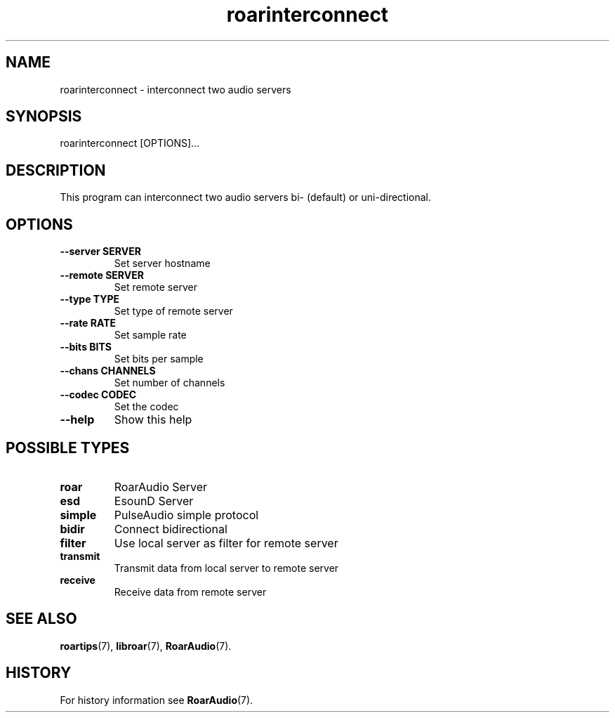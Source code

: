 .\" roarinterconnect.1:

.TH "roarinterconnect" "1" "January 2010" "RoarAudio" "System User's Manual: roarinterconnect"

.SH NAME

roarinterconnect \- interconnect two audio servers

.SH SYNOPSIS

roarinterconnect [OPTIONS]...

.SH DESCRIPTION

This program can interconnect two audio servers bi- (default) or uni-directional.

.SH "OPTIONS"

.TP
\fB--server SERVER\fR
Set server hostname

.TP
\fB--remote SERVER\fR
Set remote server

.TP
\fB--type   TYPE\fR
Set type of remote server

.TP
\fB--rate   RATE\fR
Set sample rate

.TP
\fB--bits   BITS\fR
Set bits per sample

.TP
\fB--chans  CHANNELS\fR
Set number of channels

.TP
\fB--codec  CODEC\fR
Set the codec

.TP
\fB--help\fR
Show this help

.SH "POSSIBLE TYPES"

.TP
\fBroar\fR
RoarAudio Server

.TP
\fBesd\fR
EsounD Server

.TP
\fBsimple\fR
PulseAudio simple protocol

.TP
\fBbidir\fR
Connect bidirectional

.TP
\fBfilter\fR
Use local server as filter for remote server

.TP
\fBtransmit\fR
Transmit data from local server to remote server

.TP
\fBreceive\fR
Receive data from remote server

.SH "SEE ALSO"
\fBroartips\fR(7),
\fBlibroar\fR(7),
\fBRoarAudio\fR(7).

.SH "HISTORY"

For history information see \fBRoarAudio\fR(7).

.\" ll
